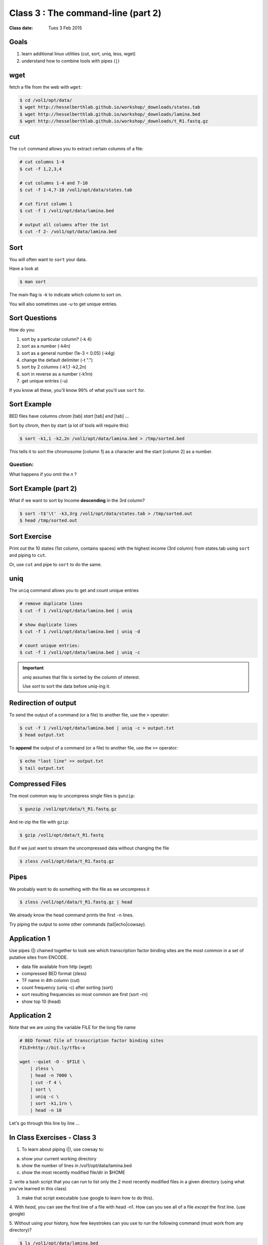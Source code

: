 ***********************************
Class 3 : The command-line (part 2)
***********************************

:Class date: Tues 3 Feb 2015

Goals
=====
#. learn additional linux utilities (cut, sort, uniq, less, wget)
#. understand how to combine tools with pipes (``|``)

wget
====
fetch a file from the web with ``wget``:

.. code-block:: bash

    $ cd /vol1/opt/data/
    $ wget http://hesselberthlab.github.io/workshop/_downloads/states.tab
    $ wget http://hesselberthlab.github.io/workshop/_downloads/lamina.bed
    $ wget http://hesselberthlab.github.io/workshop/_downloads/t_R1.fastq.gz

cut
===
The ``cut`` command allows you to extract certain columns of a file:

.. code-block:: bash

    # cut columns 1-4
    $ cut -f 1,2,3,4

    # cut columns 1-4 and 7-10
    $ cut -f 1-4,7-10 /vol1/opt/data/states.tab

    # cut first column 1
    $ cut -f 1 /vol1/opt/data/lamina.bed

    # output all columns after the 1st
    $ cut -f 2- /vol1/opt/data/lamina.bed

Sort
====
You will often want to ``sort`` your data.

Have a look at

.. code-block:: bash

    $ man sort

The main flag is `-k` to indicate which column to sort on.

You will also sometimes use `-u` to get unique entries.

Sort Questions
==============
How do you:

#. sort by a particular column? (-k 4)
#. sort as a number (-k4n)
#. sort as a general number (1e-3 < 0.05) (-k4g)
#. change the default delimiter (-t ".")
#. sort by 2 columns (-k1,1 -k2,2n)
#. sort in reverse as a number (-k1rn)
#. get unique entries (-u)

If you know all these, you'll know 99% of what you'll use ``sort`` for.

Sort Example
============
BED files have columns `chrom` [tab] `start` [tab] `end` [tab] ...

Sort by chrom, then by start (a lot of tools will require this)

.. code-block:: bash

    $ sort -k1,1 -k2,2n /vol1/opt/data/lamina.bed > /tmp/sorted.bed

This tells it to sort the chromosome [column 1] as a character and the
start [column 2] as a number.

Question:
+++++++++

What happens if you omit the `n` ?

Sort Example (part 2)
=====================
What if we want to sort by Income **descending** in the 3rd column?

.. code-block:: bash

    $ sort -t$'\t' -k3,3rg /vol1/opt/data/states.tab > /tmp/sorted.out
    $ head /tmp/sorted.out 

Sort Exercise
=============
Print out the 10 states (1st column, contains spaces) with the highest
income (3rd column) from states.tab using ``sort`` and piping to ``cut``.

Or, use ``cut`` and pipe to ``sort`` to do the same.


uniq
====
The ``uniq`` command  allows you to get and count unique entries

.. code-block:: bash

    # remove duplicate lines
    $ cut -f 1 /vol1/opt/data/lamina.bed | uniq

    # show duplicate lines
    $ cut -f 1 /vol1/opt/data/lamina.bed | uniq -d

    # count unique entries:
    $ cut -f 1 /vol1/opt/data/lamina.bed | uniq -c

.. important::

   `uniq` assumes that file is sorted by the column of interest.

   Use `sort` to sort the data before `uniq`-ing it.

Redirection of output
=====================
To send the output of a command (or a file) to another file, use the ``>``
operator:

.. code-block:: bash

    $ cut -f 1 /vol1/opt/data/lamina.bed | uniq -c > output.txt
    $ head output.txt

To **append** the output of a command (or a file) to another file, use
the ``>>`` operator:

.. code-block:: bash

    $ echo "last line" >> output.txt
    $ tail output.txt

Compressed Files
================
The most common way to uncompress single files is ``gunzip``:

.. code-block:: bash

    $ gunzip /vol1/opt/data/t_R1.fastq.gz

And re-zip the file with ``gzip``:

.. code-block:: bash 

    $ gzip /vol1/opt/data/t_R1.fastq

But if we just want to stream the uncompressed data without changing the
file

.. code-block:: bash

    $ zless /vol1/opt/data/t_R1.fastq.gz

Pipes
=====
We probably want to do something with the file as we uncompress it

.. code-block:: bash

    $ zless /vol1/opt/data/t_R1.fastq.gz | head

We already know the head command prints the first ``-n`` lines.

Try piping the output to some other commands (tail|echo|cowsay).

Application 1
=============
Use pipes (|) chained together to look see which transcription factor
binding sites are the most common in a set of putative sites from ENCODE.

+ data file available from http (wget)
+ compressed BED format (zless)
+ TF name in 4th column (cut)
+ count frequency (uniq -c) after sorting (sort)
+ sort resulting frequencies so most common are first (sort -rn)
+ show top 10 (head)

Application 2
=============
Note that we are using the variable FILE for the long file name

.. code-block:: bash

    # BED format file of transcription factor binding sites
    FILE=http://bit.ly/tfbs-x

    wget --quiet -O - $FILE \
        | zless \
        | head -n 7000 \
        | cut -f 4 \
        | sort \
        | uniq -c \
        | sort -k1,1rn \
        | head -n 10

.. FILE=http://hgdownload.cse.ucsc.edu/goldenPath/hg19/encodeDCC/wgEncodeRegTfbsClustered/wgEncodeRegTfbsClusteredV2.bed.gz

Let's go through this line by line ...

.. _class-3-exercises:

In Class Exercises - Class 3
============================

1. To learn about piping (|), use cowsay to:

a. show your current working directory
b. show the number of lines in /vol1/opt/data/lamina.bed
c. show the most recently modified file/dir in $HOME

2. write a bash script that you can run to list only the 2 most
recently modified files in a given directory (using what you've
learned in this class)

3. make that script executable (use google to learn how to do this).

4. With `head`, you can see the first line of a file with head -n1.
How can you see all of a file *except* the first line. (use google)

5. Without using your history, how few keystrokes can you use to run
the following command (must work from any directory)?

.. code-block:: bash

        $ ls /vol1/opt/data/lamina.bed

6. How few keystrokes can you do 5. using your history?

.. raw:: pdf

    PageBreak
